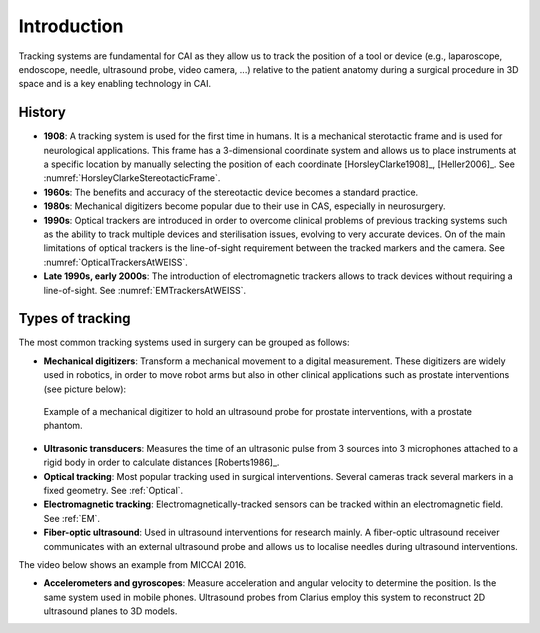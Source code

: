 .. _IntroductionTracking:

Introduction
============

Tracking systems are fundamental for CAI as they allow us to track the position of a tool or device (e.g., laparoscope, endoscope, needle, ultrasound probe, video camera, ...) relative to the patient anatomy during a surgical procedure in 3D space and is a key enabling technology in CAI.

History
-------

* **1908**: A tracking system is used for the first time in humans. It is a mechanical sterotactic frame and is used for neurological applications. This frame has a 3-dimensional coordinate system and allows us to place instruments at a specific location by manually selecting the position of each coordinate [HorsleyClarke1908]_, [Heller2006]_. See :numref:`HorsleyClarkeStereotacticFrame`.
* **1960s**: The benefits and accuracy of the stereotactic device becomes a standard practice.
* **1980s**: Mechanical digitizers become popular due to their use in CAS, especially in neurosurgery. 
* **1990s**: Optical trackers are introduced in order to overcome clinical problems of previous tracking systems such as the ability to track multiple devices and sterilisation issues, evolving to very accurate devices. On of the main limitations of optical trackers is the line-of-sight requirement between the tracked markers and the camera. See :numref:`OpticalTrackersAtWEISS`.
* **Late 1990s, early 2000s**: The introduction of electromagnetic trackers allows to track devices without requiring a line-of-sight. See :numref:`EMTrackersAtWEISS`.

Types of tracking
-----------------

The most common tracking systems used in surgery can be grouped as follows:

* **Mechanical digitizers**: Transform a mechanical movement to a digital measurement. These digitizers are widely used in robotics, in order to move robot arms but also in other clinical applications such as prostate interventions (see picture below):

.. figure:: mechanical_digitiser.jpg
  :alt: Example of a mechanic digitizer to hold an ultrasound probe for prostate interventions, with a prostate phantom.
  :width: 300
  
  Example of a mechanical digitizer to hold an ultrasound probe for prostate interventions, with a prostate phantom.

* **Ultrasonic transducers**: Measures the time of an ultrasonic pulse from 3 sources into 3 microphones attached to a rigid body in order to calculate distances [Roberts1986]_.

* **Optical tracking**: Most popular tracking used in surgical interventions. Several cameras track several markers in a fixed geometry. See :ref:`Optical`.

* **Electromagnetic tracking**: Electromagnetically-tracked sensors can be tracked within an electromagnetic field. See :ref:`EM`.

* **Fiber-optic ultrasound**: Used in ultrasound interventions for research mainly. A fiber-optic ultrasound receiver communicates with an external ultrasound probe and allows us to localise needles during ultrasound interventions.

The video below shows an example from MICCAI 2016.

.. raw:: html

    <iframe width="560" height="315" src="https://www.youtube.com/embed/GutD3Cc6LxA?start=2705" frameborder="0" allow="accelerometer; autoplay; encrypted-media; gyroscope; picture-in-picture" allowfullscreen></iframe>


* **Accelerometers and gyroscopes**: Measure acceleration and angular velocity to determine the position. Is the same system used in mobile phones. Ultrasound probes from Clarius employ this system to reconstruct 2D ultrasound planes to 3D models.




